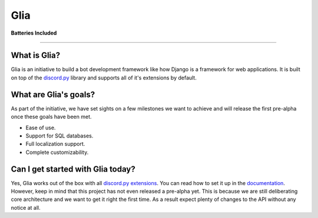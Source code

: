 Glia
====

|image0|

**Batteries Included**

| |image1| |image2| |image3| |image4| |image5|

-----------------------------------------------

What is Glia?
^^^^^^^^^^^^^

Glia is an initiative to build a bot development framework like how
Django is a framework for web applications. It is built on top of the
`discord.py`_ library and supports all of it's extensions by default.

What are Glia's goals?
^^^^^^^^^^^^^^^^^^^^^^

As part of the initiative, we have set sights on a few milestones we
want to achieve and will release the first pre-alpha once these goals
have been met.

-  Ease of use.
-  Support for SQL databases.
-  Full localization support.
-  Complete customizability.

Can I get started with Glia today?
^^^^^^^^^^^^^^^^^^^^^^^^^^^^^^^^^^

Yes, Glia works out of the box with all `discord.py`_ `extensions`_. You
can read how to set it up in the `documentation`_. However, keep in mind
that this project has not even released a pre-alpha yet. This is because
we are still deliberating core architecture and we want to get it right
the first time. As a result expect plenty of changes to the API without
any notice at all.

.. _discord.py: https://github.com/Rapptz/discord.py/tree/rewrite
.. _extensions: https://discordpy.readthedocs.io/en/rewrite/ext/commands/api.html#discord.ext.commands.Bot.load_extension
.. _documentation: https://glia.discord.cx

.. |image0| image:: https://i.imgur.com/GK2KgOe.gif
   :width: 100px
   :target: https://glia.discord.cx
.. |image1| image:: https://travis-ci.org/DiscordFederation/Glia.svg?branch=master
   :target: https://travis-ci.org/DiscordFederation/Glia
.. |image2| image:: https://ci.appveyor.com/api/projects/status/9urvfwps99hu97sr/branch/master?svg=true
   :target: https://ci.appveyor.com/project/daegontaven/glia
.. |image3| image:: https://api.codeclimate.com/v1/badges/d0f6fa3bd9da89146279/maintainability
   :target: https://codeclimate.com/github/DiscordFederation/Glia/maintainability
.. |image4| image:: https://codecov.io/gh/DiscordFederation/Glia/branch/master/graph/badge.svg
   :target: https://codecov.io/gh/DiscordFederation/Glia
.. |image5| image:: http://readthedocs.org/projects/glia-framework/badge/?version=latest
   :target: https://glia.discord.cx/en/latest/?badge=latest